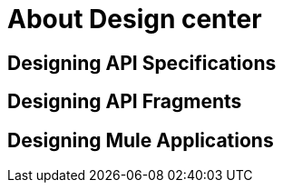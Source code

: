 = About Design center

== Designing API Specifications


== Designing API Fragments



== Designing Mule Applications
